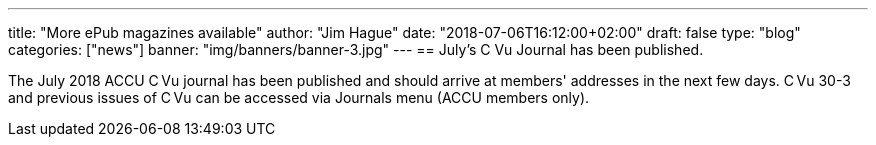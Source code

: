 ---
title: "More ePub magazines available"
author: "Jim Hague"
date: "2018-07-06T16:12:00+02:00"
draft: false
type: "blog"
categories: ["news"]
banner: "img/banners/banner-3.jpg"
---
== July's C Vu Journal has been published.

The July 2018 ACCU C Vu journal has been published and should arrive
at members' addresses in the next few days. C Vu 30-3 and previous
issues of C Vu can be accessed via Journals menu (ACCU members only).
